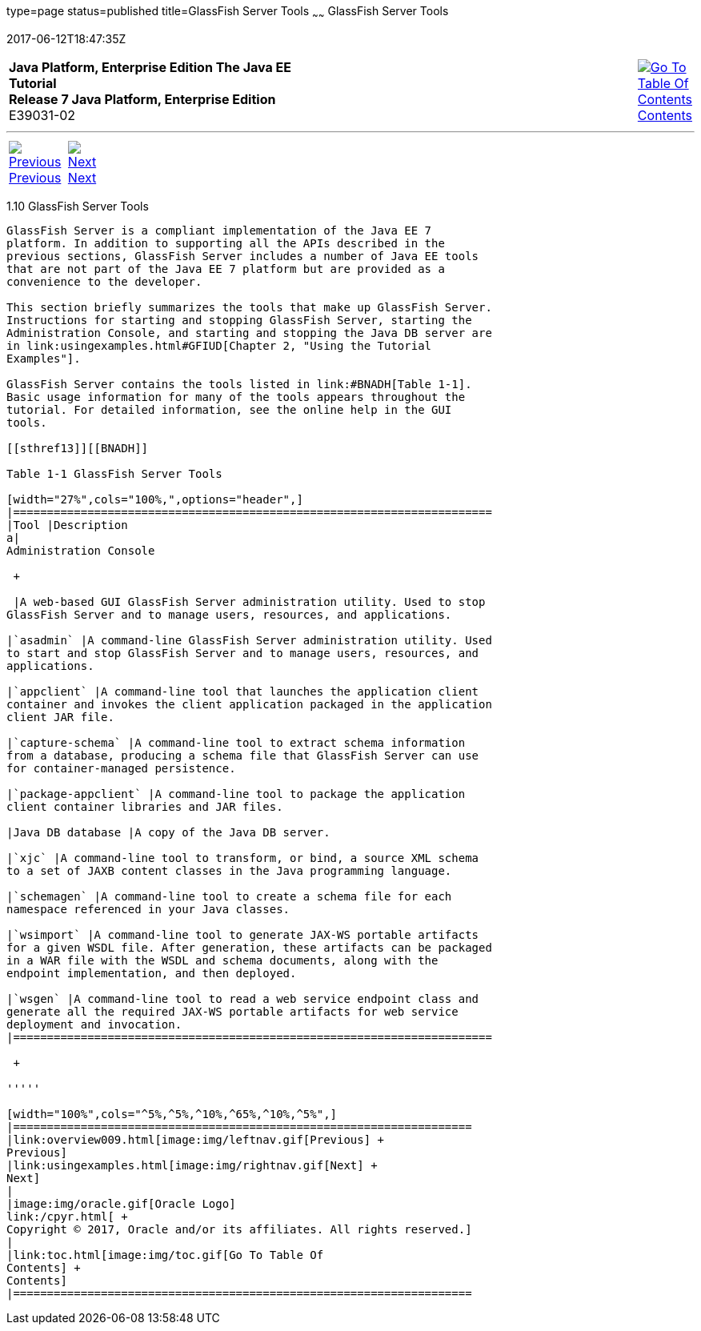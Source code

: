 type=page
status=published
title=GlassFish Server Tools
~~~~~~
GlassFish Server Tools
======================
2017-06-12T18:47:35Z

[[top]]

[width="100%",cols="50%,45%,^5%",]
|=======================================================================
|*Java Platform, Enterprise Edition The Java EE Tutorial* +
*Release 7 Java Platform, Enterprise Edition* +
E39031-02
|
|link:toc.html[image:img/toc.gif[Go To Table Of
Contents] +
Contents]
|=======================================================================

'''''

[cols="^5%,^5%,90%",]
|=======================================================================
|link:overview009.html[image:img/leftnav.gif[Previous] +
Previous] 
|link:usingexamples.html[image:img/rightnav.gif[Next] +
Next] | 
|=======================================================================


[[BNADF]]

[[glassfish-server-tools]]
1.10 GlassFish Server Tools
---------------------------

GlassFish Server is a compliant implementation of the Java EE 7
platform. In addition to supporting all the APIs described in the
previous sections, GlassFish Server includes a number of Java EE tools
that are not part of the Java EE 7 platform but are provided as a
convenience to the developer.

This section briefly summarizes the tools that make up GlassFish Server.
Instructions for starting and stopping GlassFish Server, starting the
Administration Console, and starting and stopping the Java DB server are
in link:usingexamples.html#GFIUD[Chapter 2, "Using the Tutorial
Examples"].

GlassFish Server contains the tools listed in link:#BNADH[Table 1-1].
Basic usage information for many of the tools appears throughout the
tutorial. For detailed information, see the online help in the GUI
tools.

[[sthref13]][[BNADH]]

Table 1-1 GlassFish Server Tools

[width="27%",cols="100%,",options="header",]
|=======================================================================
|Tool |Description
a|
Administration Console

 +

 |A web-based GUI GlassFish Server administration utility. Used to stop
GlassFish Server and to manage users, resources, and applications.

|`asadmin` |A command-line GlassFish Server administration utility. Used
to start and stop GlassFish Server and to manage users, resources, and
applications.

|`appclient` |A command-line tool that launches the application client
container and invokes the client application packaged in the application
client JAR file.

|`capture-schema` |A command-line tool to extract schema information
from a database, producing a schema file that GlassFish Server can use
for container-managed persistence.

|`package-appclient` |A command-line tool to package the application
client container libraries and JAR files.

|Java DB database |A copy of the Java DB server.

|`xjc` |A command-line tool to transform, or bind, a source XML schema
to a set of JAXB content classes in the Java programming language.

|`schemagen` |A command-line tool to create a schema file for each
namespace referenced in your Java classes.

|`wsimport` |A command-line tool to generate JAX-WS portable artifacts
for a given WSDL file. After generation, these artifacts can be packaged
in a WAR file with the WSDL and schema documents, along with the
endpoint implementation, and then deployed.

|`wsgen` |A command-line tool to read a web service endpoint class and
generate all the required JAX-WS portable artifacts for web service
deployment and invocation.
|=======================================================================

 +

'''''

[width="100%",cols="^5%,^5%,^10%,^65%,^10%,^5%",]
|====================================================================
|link:overview009.html[image:img/leftnav.gif[Previous] +
Previous] 
|link:usingexamples.html[image:img/rightnav.gif[Next] +
Next]
|
|image:img/oracle.gif[Oracle Logo]
link:/cpyr.html[ +
Copyright © 2017, Oracle and/or its affiliates. All rights reserved.]
|
|link:toc.html[image:img/toc.gif[Go To Table Of
Contents] +
Contents]
|====================================================================
